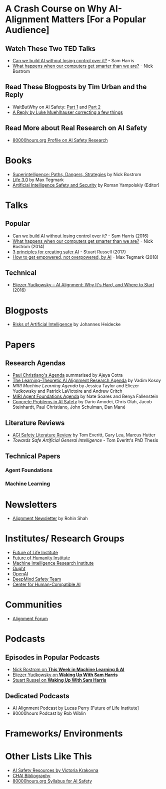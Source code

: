 * A Crash Course on Why AI-Alignment Matters [For a Popular Audience]
** Watch These Two TED Talks
- [[https://www.youtube.com/watch?v=8nt3edWLgIg][Can we build AI without losing control over it?]] - Sam Harris 
- [[https://www.youtube.com/watch?v=MnT1xgZgkpk&t=1s][What happens when our computers get smarter than we are?]] - Nick Bostrom
** Read These Blogposts by Tim Urban and the Reply
- WaitButWhy on AI Safety: [[https://waitbutwhy.com/2015/01/artificial-intelligence-revolution-1.html][Part 1]] and [[https://waitbutwhy.com/2015/01/artificial-intelligence-revolution-2.html][Part 2]]
- [[http://lukemuehlhauser.com/a-reply-to-wait-but-why-on-machine-superintelligence/][A Reply by Luke Muehlhauser correcting a few things]]
** Read More about Real Research on AI Safety
- [[https://80000hours.org/career-reviews/artificial-intelligence-risk-research/][80000hours.org Profile on AI Safety Research]]
* Books
- [[https://en.wikipedia.org/wiki/Superintelligence%3A_Paths%2C_Dangers%2C_Strategies][Superintelligence: Paths, Dangers, Strategies]] by Nick Bostrom
- [[https://en.wikipedia.org/wiki/Life_3.0][Life 3.0]] by Max Tegmark
- [[https://www.goodreads.com/book/show/39947993-artificial-intelligence-safety-and-security?ac=1&from_search=true][Artificial Intelligence Safety and Security]] by Roman Yampolskiy (Editor)

* Talks
** Popular
- [[https://www.youtube.com/watch?v=8nt3edWLgIg][Can we build AI without losing control over it?]] - Sam Harris (2016)
- [[https://www.youtube.com/watch?v=MnT1xgZgkpk&t=1s][What happens when our computers get smarter than we are?]] - Nick Bostrom (2014)
- [[https://www.youtube.com/watch?v=EBK-a94IFHY&t=940s][3 principles for creating safer AI]] - Stuart Russell (2017)
- [[https://www.youtube.com/watch?v=2LRwvU6gEbA][How to get empowered, not overpowered, by AI]] - Max Tegmark (2018)
** Technical
- [[https://www.youtube.com/watch?v=EUjc1WuyPT8][Eliezer Yudkowsky – AI Alignment: Why It's Hard, and Where to Start]] (2016)
* Blogposts
- [[https://thinkingwires.com/posts/2017-07-05-risks.html][Risks of Artificial Intelligence]] by Johannes Heidecke

* Papers
** Research Agendas
- [[https://ai-alignment.com/iterated-distillation-and-amplification-157debfd1616][Paul Christiano's Agenda]] summarised by Ajeya Cotra
- [[https://agentfoundations.org/item?id=1816][The Learning-Theoretic AI Alignment Research Agenda]] by Vadim Kosoy
- [[The Learning-Theoretic AI Alignment Research Agenda][MIRI Machine Learning Agenda]] by Jessica Taylor and Eliezer Yudkowsky and Patrick LaVictoire and Andrew Critch
- [[https://intelligence.org/files/TechnicalAgenda.pdf][MIRI Agent Foundations Agenda]] by Nate Soares and Benya Fallenstein
- [[https://arxiv.org/abs/1606.06565][Concrete Problems in AI Safety]] by Dario Amodei, Chris Olah, Jacob Steinhardt, Paul Christiano, John Schulman, Dan Mané
** Literature Reviews
- [[https://arxiv.org/abs/1805.01109][AGI Safety Literature Review]] by Tom Everitt, Gary Lea, Marcus Hutter
- [[www.tomeveritt.se/papers/2018-thesis.pdf][Towards Safe Artificial General Intelligence]] - Tom Everitt's PhD Thesis
** Technical Papers
*** Agent Foundations
*** Machine Learning

* Newsletters
- [[https://rohinshah.com/alignment-newsletter/][Alignment Newsletter]] by Rohin Shah

* Institutes/ Research Groups
- [[http://futureoflife.org/][Future of Life Institute]]
- [[https://www.fhi.ox.ac.uk/][Future of Humanity Institute]]
- [[https://intelligence.org/][Machine Intelligence Research Institute]]
- [[https://ought.org/][Ought]]
- [[https://openai.com/][OpenAI]]
- [[https://medium.com/@deepmindsafetyresearch][DeepMind Safety Team]]
- [[https://humancompatible.ai/][Center for Human-Compatible AI]]

* Communities
- [[https://www.alignmentforum.org/][Alignment Forum]]

* Podcasts
** Episodes in Popular Podcasts
- [[https://twimlai.com/twiml-talk-181-anticipating-superintelligence-with-nick-bostrom/][Nick Bostrom on *This Week in Machine Learning & AI*]]
- [[https://samharris.org/podcasts/116-ai-racing-toward-brink/][Eliezer Yudkowsky on *Waking Up With Sam Harris* ]]
- [[https://samharris.org/podcasts/the-dawn-of-artificial-intelligence1/][Stuart Russel on *Waking Up With Sam Harris*]]
** Dedicated Podcasts
- AI Alignment Podcast by Lucas Perry [Future of Life Institute]
- 80000hours Podcast by Rob Wiblin

* Frameworks/ Environments
* Other Lists Like This
- [[https://vkrakovna.wordpress.com/ai-safety-resources/#communities][AI Safety Resources by Victoria Krakovna]]
- [[https://humancompatible.ai/bibliography][CHAI Bibliography]]
- [[https://80000hours.org/ai-safety-syllabus/][80000hours.org Syllabus for AI Safety]]

